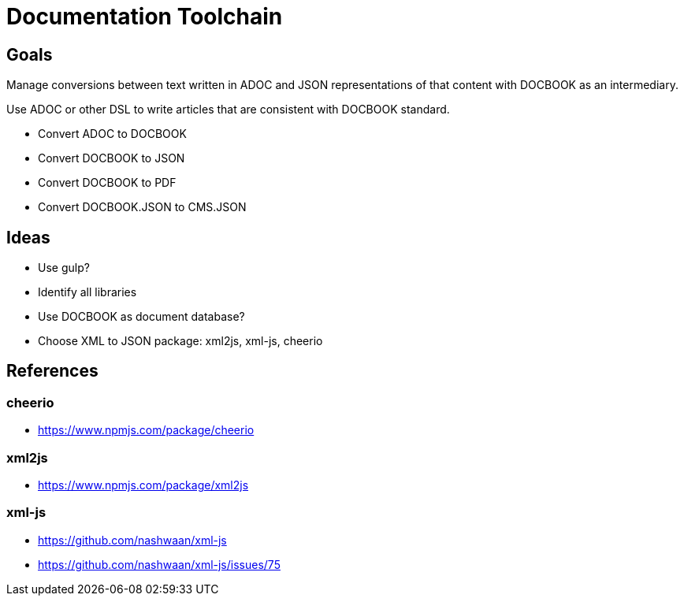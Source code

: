 = Documentation Toolchain


== Goals
Manage conversions between text written in ADOC and JSON representations of that content with DOCBOOK as an intermediary. 

Use ADOC or other DSL to write articles that are consistent with DOCBOOK standard.
 
* Convert ADOC to DOCBOOK
* Convert DOCBOOK to JSON
* Convert DOCBOOK to PDF
* Convert DOCBOOK.JSON to CMS.JSON

== Ideas

* Use gulp?
* Identify all libraries
* Use DOCBOOK as document database?
* Choose XML to JSON package: xml2js, xml-js, cheerio 

== References

=== cheerio 
- https://www.npmjs.com/package/cheerio

=== xml2js
- https://www.npmjs.com/package/xml2js

=== xml-js
- https://github.com/nashwaan/xml-js
- https://github.com/nashwaan/xml-js/issues/75
